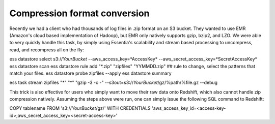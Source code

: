 Compression format conversion
-----------------------------

Recently we had a client who had thousands of log files in .zip format on an S3 bucket.  They wanted to use EMR
(Amazon's cloud based implementation of Hadoop), but EMR only natively supports gzip, bzip2, and LZO.  We were able to
very quickly handle this task, by simply using Essentia's scalability and stream based processing to uncompress, read,
and recompress all on the fly::

ess datastore select s3://*YourBucket* --aws_access_key=*AccessKey* --aws_secret_access_key=*SecretAccessKey*
ess datastore scan
ess datastore rule add "*.zip" "zipfiles" "YYMMDD.zip" ## rule to change, select the patterns that match your files.
ess datastore probe zipfiles --apply
ess datastore summary

ess task stream zipfiles "*" "*" "gzip -3 -c -" --s3out=s3://*YourBucket*/gz/%path/%file.gz --debug


This trick is also effective for users who simply want to move their raw data onto Redshift, which also cannot handle
zip compression natively.  Assuming the steps above were run, one can simply issue the following SQL command to
Redshift::

COPY tablename FROM 's3://*YourBucket*/gz/'
WITH CREDENTIALS 'aws_access_key_id=<access-key-id>;aws_secret_access_key=<secret-access-key>'
